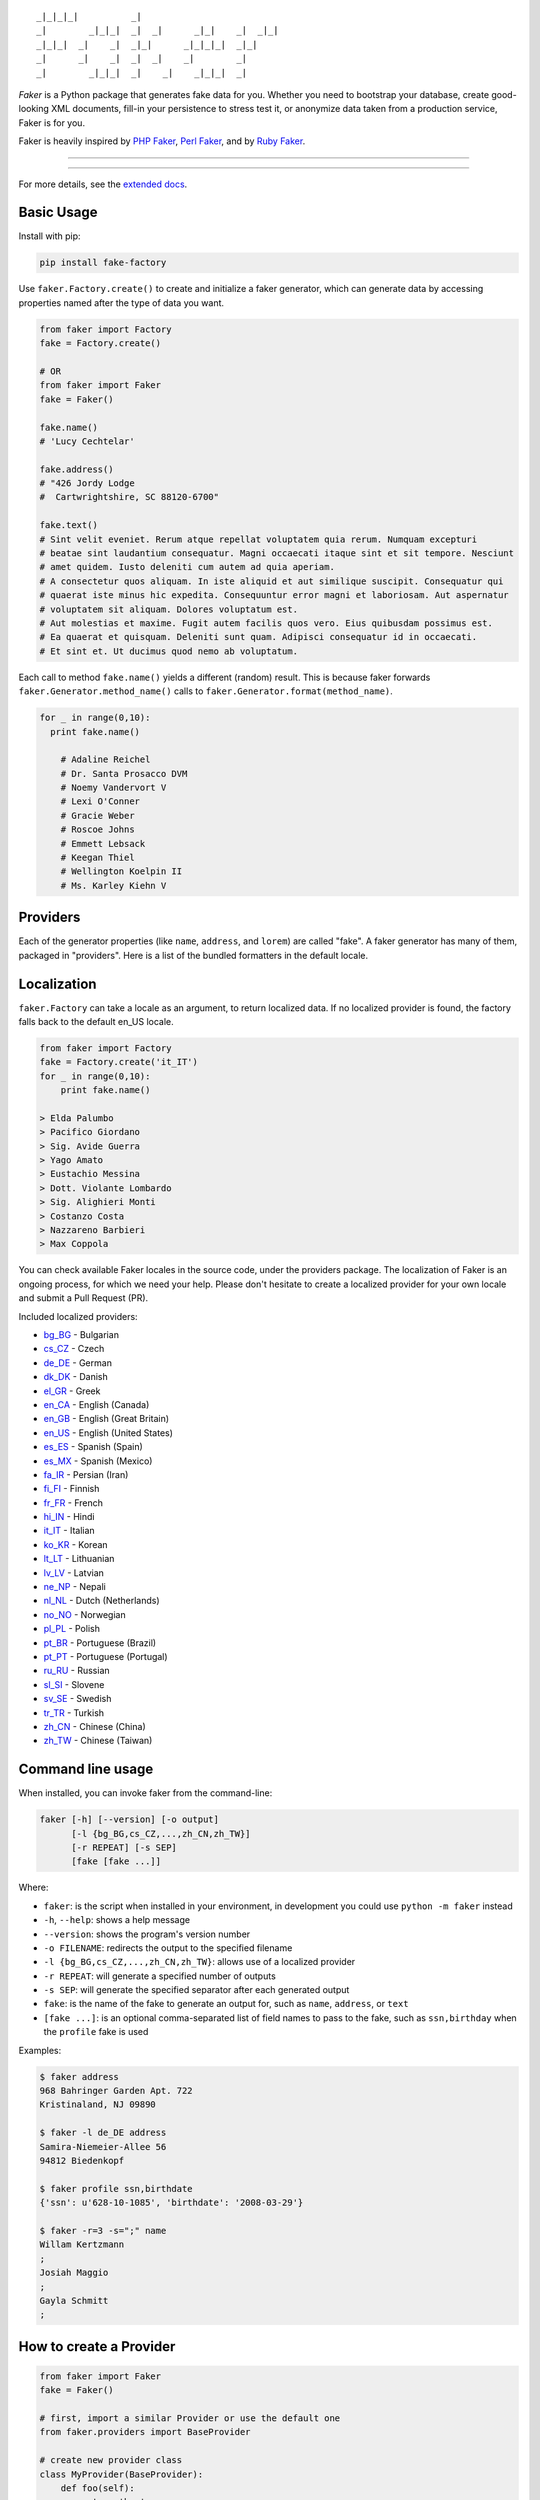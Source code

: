 ::

    _|_|_|_|          _|
    _|        _|_|_|  _|  _|      _|_|    _|  _|_|
    _|_|_|  _|    _|  _|_|      _|_|_|_|  _|_|
    _|      _|    _|  _|  _|    _|        _|
    _|        _|_|_|  _|    _|    _|_|_|  _|

*Faker* is a Python package that generates fake data for you. Whether
you need to bootstrap your database, create good-looking XML documents,
fill-in your persistence to stress test it, or anonymize data taken from
a production service, Faker is for you.

Faker is heavily inspired by `PHP Faker`_, `Perl Faker`_, and by `Ruby Faker`_.

----

|pypi| |unix_build| |windows_build| |coverage| |downloads| |license|

----

For more details, see the `extended docs`_.

Basic Usage
-----------

Install with pip:

.. code:: bash

    pip install fake-factory

Use ``faker.Factory.create()`` to create and initialize a faker
generator, which can generate data by accessing properties named after
the type of data you want.

.. code:: python


        from faker import Factory
        fake = Factory.create()

        # OR
        from faker import Faker
        fake = Faker()

        fake.name()
        # 'Lucy Cechtelar'

        fake.address()
        # "426 Jordy Lodge
        #  Cartwrightshire, SC 88120-6700"

        fake.text()
        # Sint velit eveniet. Rerum atque repellat voluptatem quia rerum. Numquam excepturi
        # beatae sint laudantium consequatur. Magni occaecati itaque sint et sit tempore. Nesciunt
        # amet quidem. Iusto deleniti cum autem ad quia aperiam.
        # A consectetur quos aliquam. In iste aliquid et aut similique suscipit. Consequatur qui
        # quaerat iste minus hic expedita. Consequuntur error magni et laboriosam. Aut aspernatur
        # voluptatem sit aliquam. Dolores voluptatum est.
        # Aut molestias et maxime. Fugit autem facilis quos vero. Eius quibusdam possimus est.
        # Ea quaerat et quisquam. Deleniti sunt quam. Adipisci consequatur id in occaecati.
        # Et sint et. Ut ducimus quod nemo ab voluptatum.

Each call to method ``fake.name()`` yields a different (random) result.
This is because faker forwards ``faker.Generator.method_name()`` calls
to ``faker.Generator.format(method_name)``.

.. code:: python


    for _ in range(0,10):
      print fake.name()

        # Adaline Reichel
        # Dr. Santa Prosacco DVM
        # Noemy Vandervort V
        # Lexi O'Conner
        # Gracie Weber
        # Roscoe Johns
        # Emmett Lebsack
        # Keegan Thiel
        # Wellington Koelpin II
        # Ms. Karley Kiehn V

Providers
---------

Each of the generator properties (like ``name``, ``address``, and
``lorem``) are called "fake". A faker generator has many of them,
packaged in "providers". Here is a list of the bundled formatters in the
default locale.

Localization
------------

``faker.Factory`` can take a locale as an argument, to return localized
data. If no localized provider is found, the factory falls back to the
default en\_US locale.

.. code:: python

    from faker import Factory
    fake = Factory.create('it_IT')
    for _ in range(0,10):
        print fake.name()

    > Elda Palumbo
    > Pacifico Giordano
    > Sig. Avide Guerra
    > Yago Amato
    > Eustachio Messina
    > Dott. Violante Lombardo
    > Sig. Alighieri Monti
    > Costanzo Costa
    > Nazzareno Barbieri
    > Max Coppola

You can check available Faker locales in the source code, under the
providers package. The localization of Faker is an ongoing process, for
which we need your help. Please don't hesitate to create a localized
provider for your own locale and submit a Pull Request (PR).

Included localized providers:

-  `bg\_BG <http://fake-factory.readthedocs.org/en/master/locales/bg_BG.html>`__ - Bulgarian
-  `cs\_CZ <http://fake-factory.readthedocs.org/en/master/locales/cs_CZ.html>`__ - Czech
-  `de\_DE <http://fake-factory.readthedocs.org/en/master/locales/de_DE.html>`__ - German
-  `dk\_DK <http://fake-factory.readthedocs.org/en/master/locales/dk_DK.html>`__ - Danish
-  `el\_GR <http://fake-factory.readthedocs.org/en/master/locales/el_GR.html>`__ - Greek
-  `en\_CA <http://fake-factory.readthedocs.org/en/master/locales/en_CA.html>`__ - English (Canada)
-  `en\_GB <http://fake-factory.readthedocs.org/en/master/locales/en_GB.html>`__ - English (Great Britain)
-  `en\_US <http://fake-factory.readthedocs.org/en/master/locales/en_US.html>`__ - English (United States)
-  `es\_ES <http://fake-factory.readthedocs.org/en/master/locales/es_ES.html>`__ - Spanish (Spain)
-  `es\_MX <http://fake-factory.readthedocs.org/en/master/locales/es_MX.html>`__ - Spanish (Mexico)
-  `fa\_IR <http://fake-factory.readthedocs.org/en/master/locales/fa_IR.html>`__ - Persian (Iran)
-  `fi\_FI <http://fake-factory.readthedocs.org/en/master/locales/fi_FI.html>`__ - Finnish
-  `fr\_FR <http://fake-factory.readthedocs.org/en/master/locales/fr_FR.html>`__ - French
-  `hi\_IN <http://fake-factory.readthedocs.org/en/master/locales/hi_IN.html>`__ - Hindi
-  `it\_IT <http://fake-factory.readthedocs.org/en/master/locales/it_IT.html>`__ - Italian
-  `ko\_KR <http://fake-factory.readthedocs.org/en/master/locales/ko_KR.html>`__ - Korean
-  `lt\_LT <http://fake-factory.readthedocs.org/en/master/locales/lt_LT.html>`__ - Lithuanian
-  `lv\_LV <http://fake-factory.readthedocs.org/en/master/locales/lv_LV.html>`__ - Latvian
-  `ne\_NP <http://fake-factory.readthedocs.org/en/master/locales/ne_NP.html>`__ - Nepali
-  `nl\_NL <http://fake-factory.readthedocs.org/en/master/locales/nl_NL.html>`__ - Dutch (Netherlands)
-  `no\_NO <http://fake-factory.readthedocs.org/en/master/locales/no_NO.html>`__ - Norwegian
-  `pl\_PL <http://fake-factory.readthedocs.org/en/master/locales/pl_PL.html>`__ - Polish
-  `pt\_BR <http://fake-factory.readthedocs.org/en/master/locales/pt_BR.html>`__ - Portuguese (Brazil)
-  `pt\_PT <http://fake-factory.readthedocs.org/en/master/locales/pt_PT.html>`__ - Portuguese (Portugal)
-  `ru\_RU <http://fake-factory.readthedocs.org/en/master/locales/ru_RU.html>`__ - Russian
-  `sl\_SI <http://fake-factory.readthedocs.org/en/master/locales/sl_SI.html>`__ - Slovene
-  `sv\_SE <http://fake-factory.readthedocs.org/en/master/locales/sv_SE.html>`__ - Swedish
-  `tr\_TR <http://fake-factory.readthedocs.org/en/master/locales/tr_TR.html>`__ - Turkish
-  `zh\_CN <http://fake-factory.readthedocs.org/en/master/locales/zh_CN.html>`__ - Chinese (China)
-  `zh\_TW <http://fake-factory.readthedocs.org/en/master/locales/zh_TW.html>`__ - Chinese (Taiwan)

Command line usage
------------------

When installed, you can invoke faker from the command-line:

.. code:: bash

    faker [-h] [--version] [-o output]
          [-l {bg_BG,cs_CZ,...,zh_CN,zh_TW}]
          [-r REPEAT] [-s SEP]
          [fake [fake ...]]

Where:

-  ``faker``: is the script when installed in your environment, in
   development you could use ``python -m faker`` instead

-  ``-h``, ``--help``: shows a help message

-  ``--version``: shows the program's version number

-  ``-o FILENAME``: redirects the output to the specified filename

-  ``-l {bg_BG,cs_CZ,...,zh_CN,zh_TW}``: allows use of a localized
   provider

-  ``-r REPEAT``: will generate a specified number of outputs

-  ``-s SEP``: will generate the specified separator after each
   generated output

-  ``fake``: is the name of the fake to generate an output for, such as
   ``name``, ``address``, or ``text``

-  ``[fake ...]``: is an optional comma-separated list of field names to
   pass to the fake, such as ``ssn,birthday`` when the ``profile`` fake
   is used

Examples:

.. code:: bash

    $ faker address
    968 Bahringer Garden Apt. 722
    Kristinaland, NJ 09890

    $ faker -l de_DE address
    Samira-Niemeier-Allee 56
    94812 Biedenkopf

    $ faker profile ssn,birthdate
    {'ssn': u'628-10-1085', 'birthdate': '2008-03-29'}

    $ faker -r=3 -s=";" name
    Willam Kertzmann
    ;
    Josiah Maggio
    ;
    Gayla Schmitt
    ;

How to create a Provider
------------------------

.. code:: python

    from faker import Faker
    fake = Faker()

    # first, import a similar Provider or use the default one
    from faker.providers import BaseProvider

    # create new provider class
    class MyProvider(BaseProvider):
        def foo(self):
            return 'bar'

    # then add new provider to faker instance
    fake.add_provider(MyProvider)

    # now you can use:
    fake.foo()
    > 'bar'

How to use with factory-boy
---------------------------

.. code:: python

    import factory
    from faker import Factory as FakerFactory
    from myapp.models import Book

    faker = FakerFactory.create()


    class Book(factory.Factory):
        FACTORY_FOR = Book

        title = factory.LazyAttribute(lambda x: faker.sentence(nb_words=4))
        author_name = factory.LazyAttribute(lambda x: faker.name())

Seeding the Generator
---------------------

When using Faker for unit testing, you will often want to generate the same
data set. The generator offers a  ``seed()`` method, which seeds the random
number generator. Calling the same script twice with the same seed produces the
same results.

.. code:: python

    from faker import Faker
    fake = Faker()
    fake.seed(4321)

    print fake.name()
    > Margaret Boehm

Tests
-----

Run tests:

.. code:: bash

    $ python setup.py test

or

.. code:: bash

    $ python -m unittest -v faker.tests

Write documentation for providers:

.. code:: bash

    $ python -m faker > docs.txt


Contribute
----------

Please see `CONTRIBUTING`_.

License
-------

Faker is released under the MIT License. See the bundled `LICENSE`_ file for details.

Credits
-------

-  `FZaninotto`_ / `PHP Faker`_
-  `Distribute`_
-  `Buildout`_
-  `modern-package-template`_


.. _FZaninotto: https://github.com/fzaninotto
.. _PHP Faker: https://github.com/fzaninotto/Faker
.. _Perl Faker: http://search.cpan.org/~jasonk/Data-Faker-0.07/
.. _Ruby Faker: http://faker.rubyforge.org/
.. _Distribute: http://pypi.python.org/pypi/distribute
.. _Buildout: http://www.buildout.org/
.. _modern-package-template: http://pypi.python.org/pypi/modern-package-template
.. _extended docs: http://fake-factory.readthedocs.org/en/latest/
.. _LICENSE: https://github.com/joke2k/faker/blob/master/LICENSE.txt
.. _CONTRIBUTING: https://github.com/joke2k/faker/blob/master/CONTRIBUTING.rst

.. |pypi| image:: https://img.shields.io/pypi/v/fake-factory.svg?style=flat-square&label=version
    :target: https://pypi.python.org/pypi/fake-factory
    :alt: Latest version released on PyPi

.. |coverage| image:: https://img.shields.io/coveralls/joke2k/faker/master.svg?style=flat-square
    :target: https://coveralls.io/r/joke2k/faker?branch=master
    :alt: Test coverage

.. |unix_build| image:: https://img.shields.io/travis/joke2k/faker/master.svg?style=flat-square&label=unix%20build
    :target: http://travis-ci.org/joke2k/faker
    :alt: Build status of the master branch on Mac/Linux

.. |windows_build|  image:: https://img.shields.io/appveyor/ci/joke2k/faker.svg?style=flat-square&label=windows%20build
    :target: https://ci.appveyor.com/project/joke2k/faker
    :alt: Build status of the master branch on Windows

.. |downloads| image:: https://img.shields.io/pypi/dm/fake-factory.svg?style=flat-square
    :target: https://pypi.python.org/pypi/fake-factory
    :alt: Monthly downloads

.. |license| image:: https://img.shields.io/badge/license-MIT-blue.svg?style=flat-square
    :target: https://raw.githubusercontent.com/joke2k/faker/master/LICENSE.txt
    :alt: Package license
